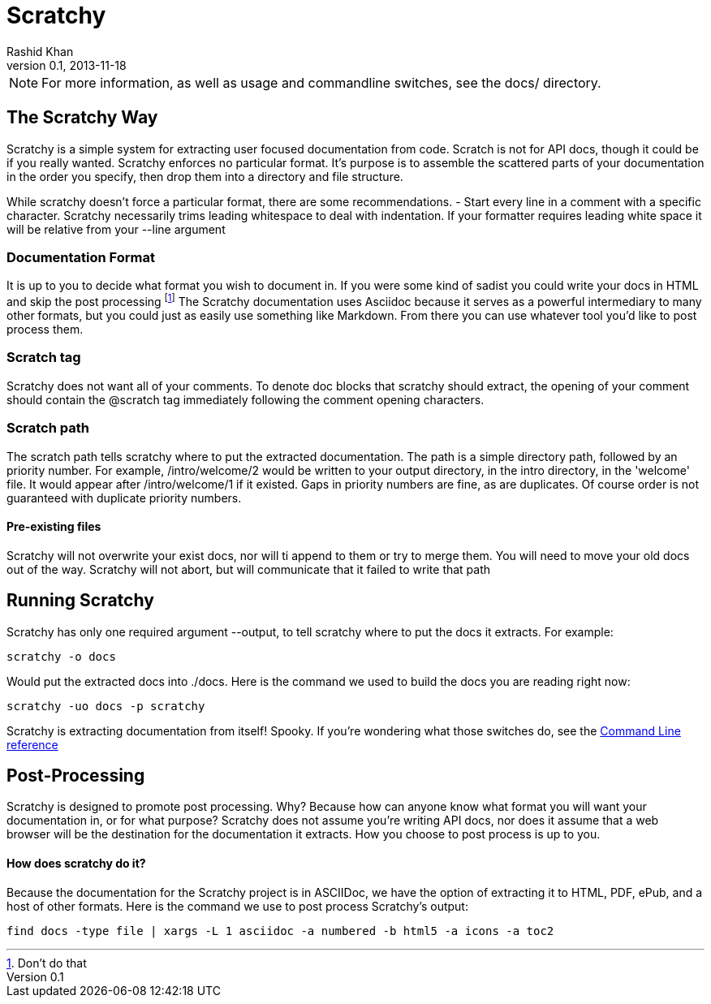 
= Scratchy =
Rashid Khan
v0.1, 2013-11-18
:doctype: article

NOTE: For more information, as well as usage and commandline switches, see the docs/ directory.

[preface]
== The Scratchy Way ==
Scratchy is a simple system for extracting user focused documentation from code. Scratch is not
for API docs, though it could be if you really wanted.
Scratchy enforces no particular format. It's purpose is to assemble the scattered parts of your
documentation in the order you specify, then drop them into a directory and file structure.

While scratchy doesn't force a particular format, there are some recommendations.
- Start every line in a comment with a specific character. Scratchy necessarily trims leading
whitespace to deal with indentation. If your formatter requires leading white space it will be
relative from your +--line+ argument

=== Documentation Format ===

It is up to you to decide what format you wish to document in. If you were some kind of sadist
you could write your docs in HTML and skip the post processing
footnote:[Don't do that]
The Scratchy documentation uses Asciidoc because it serves as a powerful intermediary to many
other formats, but you could just as easily use something like Markdown.  From there you can use
whatever tool you'd like to post process them.

=== Scratch tag ===

Scratchy does not want all of your comments. To denote doc blocks that scratchy should
extract, the opening of your comment should contain the +@scratch+ tag immediately following
the comment opening characters.

=== Scratch path ===

The scratch path tells scratchy where to put the extracted documentation. The path is a
simple directory path, followed by an priority number. For example, +/intro/welcome/2+
would be written to your output directory, in the intro directory, in the 'welcome'
file. It would appear after +/intro/welcome/1+ if it existed. Gaps in
priority numbers are fine, as are duplicates. Of course
order is not guaranteed with duplicate priority numbers.

==== Pre-existing files ====

Scratchy will not overwrite your exist docs, nor will ti append to them or try to merge
them. You will need to move your old docs out of the way. Scratchy will not abort, but
will communicate that it failed to write that path

== Running Scratchy ==

Scratchy has only one required argument +--output+, to tell scratchy where to put the docs it
extracts. For example:

 scratchy -o docs

Would put the extracted docs into +./docs+. Here is the command we used to build the docs you are
reading right now:

 scratchy -uo docs -p scratchy

Scratchy is extracting documentation from itself! Spooky.
If you're wondering what those switches
do, see the link:../usage.html[Command Line reference]


== Post-Processing ==

Scratchy is designed to promote post processing. Why? Because how can anyone know what format
you will want your documentation in, or for what purpose? Scratchy does not assume you're
writing API docs, nor does it assume that a web browser will be the destination for the
documentation it extracts. How you choose to post process is up to you.

==== How does scratchy do it? ====

Because the documentation for the Scratchy project is in ASCIIDoc, we have
the option of extracting it to HTML, PDF, ePub, and a host of other formats. Here is the command
we use to post process Scratchy's output:

  find docs -type file | xargs -L 1 asciidoc -a numbered -b html5 -a icons -a toc2
